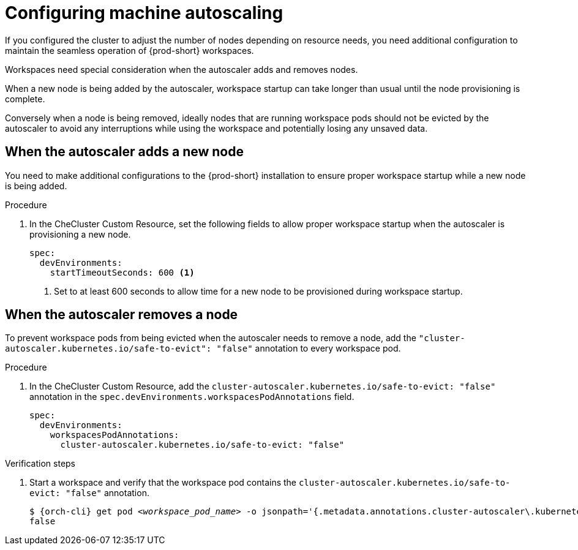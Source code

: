 :_content-type: PROCEDURE
:description: Configuring machine autoscaling
:keywords: administration guide, machine, autoscaling, scaling
:navtitle: Configuring machine autoscaling
:page-aliases:

[id="configuring-machine-autoscaling"]
= Configuring machine autoscaling

If you configured the cluster to adjust the number of nodes depending on resource needs, you need additional configuration to maintain the seamless operation of {prod-short} workspaces.

Workspaces need special consideration when the autoscaler adds and removes nodes.

When a new node is being added by the autoscaler, workspace startup can take longer than usual until the node provisioning is complete.

Conversely when a node is being removed, ideally nodes that are running workspace pods should not be evicted by the autoscaler to avoid any interruptions while using the workspace and potentially losing any unsaved data.

== When the autoscaler adds a new node
You need to make additional configurations to the {prod-short} installation to ensure proper workspace startup while a new node is being added.

.Procedure

. In the CheCluster Custom Resource, set the following fields to allow proper workspace startup when the autoscaler is provisioning a new node.
+
[source,yaml,subs="+quotes,+attributes"]
----
spec:
  devEnvironments:
    startTimeoutSeconds: 600 <1>
----
<1> Set to at least 600 seconds to allow time for a new node to be provisioned during workspace startup.

== When the autoscaler removes a node
To prevent workspace pods from being evicted when the autoscaler needs to remove a node, add the `"cluster-autoscaler.kubernetes.io/safe-to-evict": "false"` annotation to every workspace pod.

.Procedure

. In the CheCluster Custom Resource, add the `cluster-autoscaler.kubernetes.io/safe-to-evict: "false"` annotation in the `spec.devEnvironments.workspacesPodAnnotations` field.
+
[source,yaml,subs="+quotes,+attributes"]
----
spec:
  devEnvironments:
    workspacesPodAnnotations:
      cluster-autoscaler.kubernetes.io/safe-to-evict: "false"
----

.Verification steps

. Start a workspace and verify that the workspace pod contains the `cluster-autoscaler.kubernetes.io/safe-to-evict: "false"` annotation.
+
[subs="+attributes,+quotes"]
----
$ {orch-cli} get pod __<workspace_pod_name>__ -o jsonpath='{.metadata.annotations.cluster-autoscaler\.kubernetes\.io/safe-to-evict}'
false
----
